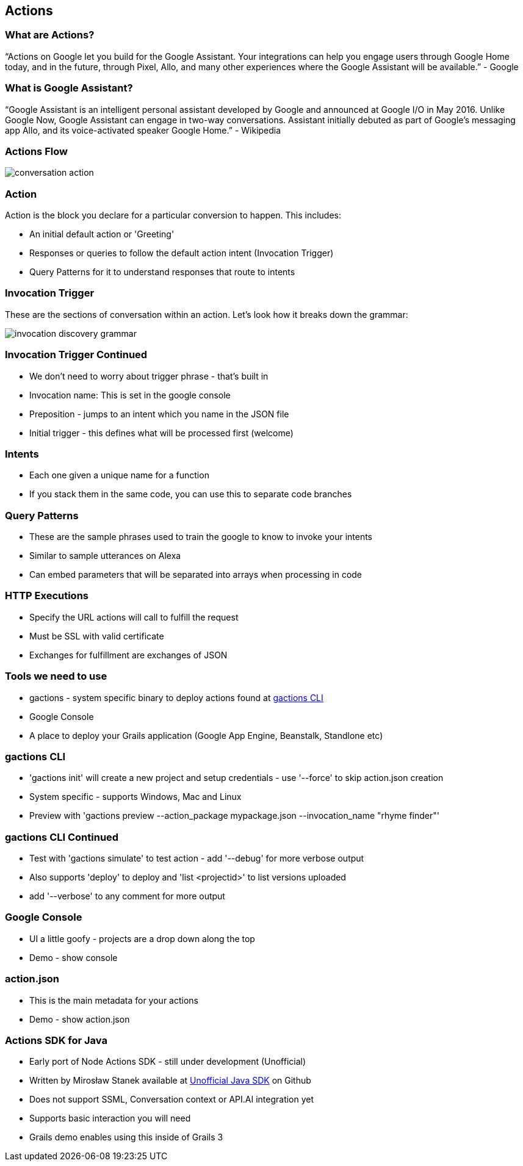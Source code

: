 == Actions

=== What are Actions?

"`Actions on Google let you build for the Google Assistant. Your integrations can help you engage users through Google Home today, and in the future, through Pixel, Allo, and many other experiences where the Google Assistant will be available.`" - Google

=== What is Google Assistant?
"`Google Assistant is an intelligent personal assistant developed by Google and announced at Google I/O in May 2016. Unlike Google Now, Google Assistant can engage in two-way conversations. Assistant initially debuted as part of Google's messaging app Allo, and its voice-activated speaker Google Home.`" - Wikipedia

=== Actions Flow

image::conversation-action.png[scaledwidth=30%]

=== Action

Action is the block you declare for a particular conversion to happen. This includes:

* An initial default action or 'Greeting'
* Responses or queries to follow the default action intent (Invocation Trigger)
* Query Patterns for it to understand responses that route to intents

=== Invocation Trigger

These are the sections of conversation within an action. Let's look how it breaks down the grammar:

image::invocation-discovery-grammar.png[scaledwidth=30%]

=== Invocation Trigger Continued

* We don't need to worry about trigger phrase - that's built in
* Invocation name: This is set in the google console
* Preposition - jumps to an intent which you name in the JSON file
* Initial trigger - this defines what will be processed first (welcome)

=== Intents

* Each one given a unique name for a function
* If you stack them in the same code, you can use this to separate code branches


=== Query Patterns

* These are the sample phrases used to train the google to know to invoke your intents
* Similar to sample utterances on Alexa
* Can embed parameters that will be separated into arrays when processing in code


=== HTTP Executions

* Specify the URL actions will call to fulfill the request
* Must be SSL with valid certificate
* Exchanges for fulfillment are exchanges of JSON

=== Tools we need to use

* gactions - system specific binary to deploy actions found at http://developers.google.com/actions/tools/gactions-cli[gactions CLI]
* Google Console
* A place to deploy your Grails application (Google App Engine, Beanstalk, Standlone etc)

=== gactions CLI

[%step]
* 'gactions init' will create a new project and setup credentials - use '--force' to skip action.json creation
* System specific - supports Windows, Mac and Linux
* Preview with 'gactions preview --action_package mypackage.json --invocation_name "rhyme finder"'
[%step]

=== gactions CLI Continued

[%step]
* Test with 'gactions simulate' to test action - add '--debug' for more verbose output
* Also supports 'deploy' to deploy and 'list <projectid>' to list versions uploaded
* add '--verbose' to any comment for more output
[%step]

=== Google Console

[%step]
* UI a little goofy - projects are a drop down along the top
* Demo - show console
[%step]

=== action.json

[%step]
* This is the main metadata for your actions
* Demo - show action.json
[%step]

=== Actions SDK for Java

[%step]
* Early port of Node Actions SDK - still under development (Unofficial)
* Written by Mirosław Stanek available at http://https://github.com/frogermcs/Google-Actions-Java-SDK[Unofficial Java SDK] on Github
* Does not support SSML, Conversation context or API.AI integration yet
* Supports basic interaction you will need
* Grails demo enables using this inside of Grails 3
[%step]
